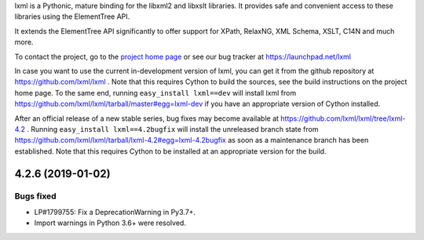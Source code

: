 lxml is a Pythonic, mature binding for the libxml2 and libxslt libraries.  It
provides safe and convenient access to these libraries using the ElementTree
API.

It extends the ElementTree API significantly to offer support for XPath,
RelaxNG, XML Schema, XSLT, C14N and much more.

To contact the project, go to the `project home page
<http://lxml.de/>`_ or see our bug tracker at
https://launchpad.net/lxml

In case you want to use the current in-development version of lxml,
you can get it from the github repository at
https://github.com/lxml/lxml .  Note that this requires Cython to
build the sources, see the build instructions on the project home
page.  To the same end, running ``easy_install lxml==dev`` will
install lxml from
https://github.com/lxml/lxml/tarball/master#egg=lxml-dev if you have
an appropriate version of Cython installed.


After an official release of a new stable series, bug fixes may become
available at
https://github.com/lxml/lxml/tree/lxml-4.2 .
Running ``easy_install lxml==4.2bugfix`` will install
the unreleased branch state from
https://github.com/lxml/lxml/tarball/lxml-4.2#egg=lxml-4.2bugfix
as soon as a maintenance branch has been established.  Note that this
requires Cython to be installed at an appropriate version for the build.

4.2.6 (2019-01-02)
==================

Bugs fixed
----------

* LP#1799755: Fix a DeprecationWarning in Py3.7+.

* Import warnings in Python 3.6+ were resolved.




